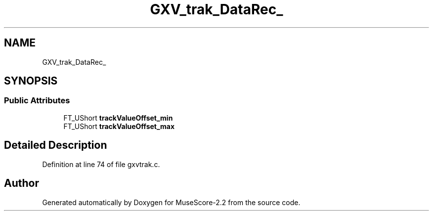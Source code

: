 .TH "GXV_trak_DataRec_" 3 "Mon Jun 5 2017" "MuseScore-2.2" \" -*- nroff -*-
.ad l
.nh
.SH NAME
GXV_trak_DataRec_
.SH SYNOPSIS
.br
.PP
.SS "Public Attributes"

.in +1c
.ti -1c
.RI "FT_UShort \fBtrackValueOffset_min\fP"
.br
.ti -1c
.RI "FT_UShort \fBtrackValueOffset_max\fP"
.br
.in -1c
.SH "Detailed Description"
.PP 
Definition at line 74 of file gxvtrak\&.c\&.

.SH "Author"
.PP 
Generated automatically by Doxygen for MuseScore-2\&.2 from the source code\&.
